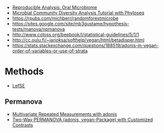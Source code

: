 - [[http://statweb.stanford.edu/~susan/papers/oralRR.html][Reproducible Analysis: Oral Microbiome]]
- [[http://deneflab.github.io/MicrobeMiseq/demos/mothur_2_phyloseq.html#permanova][Microbial Community Diversity Analysis Tutorial with Phyloseq]]
- https://rpubs.com/michberr/randomforestmicrobe
- https://sites.google.com/site/mb3gustame/hypothesis-tests/manova/npmanova
- http://www.coloss.org/beebook/I/statistical-guidelines/5/1/1
- http://cc.oulu.fi/~jarioksa/softhelp/vegan/html/betadisper.html
- https://stats.stackexchange.com/questions/188519/adonis-in-vegan-order-of-variables-or-use-of-strata
* Methods
  - [[https://dx.doi.org/10.1186%2Fgb-2011-12-6-r60][LefSE]]
** Permanova
   - [[http://thebiobucket.blogspot.com/2011/04/repeat-measure-adonis-lately-i-had-to.html#more][Multivariate Repeated Measurements with adonis]]
   - [[http://thebiobucket.blogspot.com/2011/08/two-way-permanova-adonis-with-custom.html][Two-Way PERMANOVA (adonis, vegan-Package) with Customized Contrasts]]
